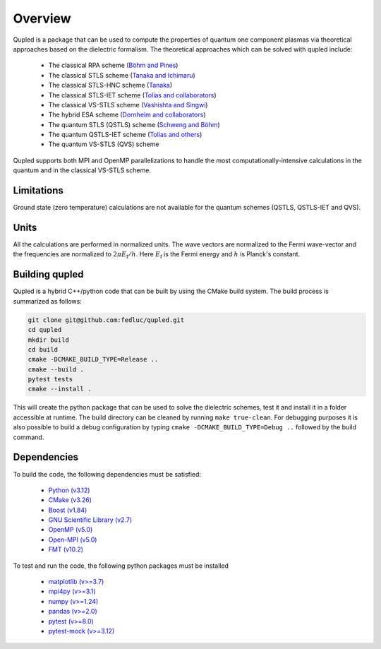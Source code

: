 Overview
========

Qupled is a package that can be used to compute the properties of quantum one component
plasmas via theoretical approaches based on the dielectric formalism. The theoretical
approaches which can be solved with qupled include:

  * The classical RPA scheme (`Böhm and Pines <https://journals.aps.org/pr/abstract/10.1103/PhysRev.92.609>`_)
  * The classical STLS scheme (`Tanaka and Ichimaru <https://journals.jps.jp/doi/abs/10.1143/JPSJ.55.2278>`_)
  * The classical STLS-HNC scheme (`Tanaka <https://pubs.aip.org/aip/jcp/article/145/21/214104/196066/Correlational-and-thermodynamic-properties-of>`_)
  * The classical STLS-IET scheme (`Tolias and collaborators <https://pubs.aip.org/aip/jcp/article/155/13/134115/353165/Integral-equation-theory-based-dielectric-scheme>`_)
  * The classical VS-STLS scheme (`Vashishta and Singwi <https://journals.aps.org/prb/abstract/10.1103/PhysRevB.6.875>`_)
  * The hybrid ESA scheme (`Dornheim and collaborators <https://journals.aps.org/prb/abstract/10.1103/PhysRevB.103.165102>`_)
  * The quantum STLS (QSTLS) scheme (`Schweng and Böhm <https://journals.aps.org/prb/abstract/10.1103/PhysRevB.48.2037>`_)
  * The quantum QSTLS-IET scheme (`Tolias and others <https://pubs.aip.org/aip/jcp/article/158/14/141102/2877795/Quantum-version-of-the-integral-equation-theory>`_)
  * The quantum VS-STLS (QVS) scheme

Qupled supports both MPI and OpenMP parallelizations to handle the most computationally-intensive
calculations in the quantum and in the classical VS-STLS scheme.
    
Limitations
-----------

Ground state (zero temperature) calculations are not available for the quantum schemes (QSTLS, QSTLS-IET and QVS).

Units
-----

All the calculations are performed in normalized units. The wave vectors are normalized to the
Fermi wave-vector and the frequencies are normalized to :math:`2\pi E_{\mathrm{f}}/h`. Here :math:`E_{\mathrm{f}}`
is the Fermi energy and :math:`h` is Planck's constant.

Building qupled
---------------

Qupled is a hybrid C++/python code that can be built by using the CMake build system. The build process is
summarized as follows:

.. code-block:: console

   git clone git@github.com:fedluc/qupled.git
   cd qupled
   mkdir build
   cd build
   cmake -DCMAKE_BUILD_TYPE=Release ..
   cmake --build .
   pytest tests
   cmake --install .
		
This will create the python package that can be used to solve the dielectric schemes, test it and install it
in a folder accessible at runtime.  The build directory can be cleaned by running ``make true-clean``.
For debugging purposes it is also possible to build a debug configuration by typing ``cmake -DCMAKE_BUILD_TYPE=Debug ..``
followed by the build command.

Dependencies
------------

To build the code, the following dependencies must be satisfied:


  - `Python (v3.12) <https://www.python.org/downloads/>`_
  - `CMake (v3.26) <https://cmake.org/download/>`_
  - `Boost (v1.84) <https://www.boost.org/doc/libs/1_80_0/libs/python/doc/html/index.html>`_
  - `GNU Scientific Library (v2.7) <https://www.gnu.org/software/gsl/>`_
  - `OpenMP (v5.0) <https://en.wikipedia.org/wiki/OpenMP>`_
  - `Open-MPI (v5.0) <https://www.open-mpi.org/software/ompi/v5.0/>`_
  - `FMT (v10.2) <https://github.com/fmtlib/fmt/>`_

To test and run the code, the following python packages must be installed

  - `matplotlib (v>=3.7) <https://matplotlib.org>`_
  - `mpi4py (v>=3.1) <https://mpi4py.readthedocs.io/en/stable/>`_
  - `numpy (v>=1.24)  <https://numpy.org>`_
  - `pandas (v>=2.0) <https://pandas.pydata.org>`_
  - `pytest (v>=8.0) <https://docs.pytest.org/en/8.0.x/>`_
  - `pytest-mock (v>=3.12) <https://pypi.org/project/pytest-mock/>`_